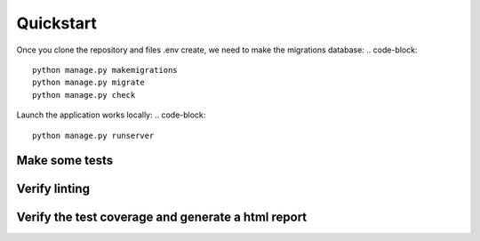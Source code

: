 ==========
Quickstart
==========

Once you clone the repository and files .env create, we need to make the migrations database:
.. code-block::
    python manage.py makemigrations
    python manage.py migrate
    python manage.py check

Launch the application works locally:
.. code-block::
    python manage.py runserver

Make some tests
===============
.. code-block::
    python manage.py tests

Verify linting
==============
.. code-block::
    flake8

Verify the test coverage and generate a html report
=========================
.. code-block::
    pytest --cov=. --cov-report html